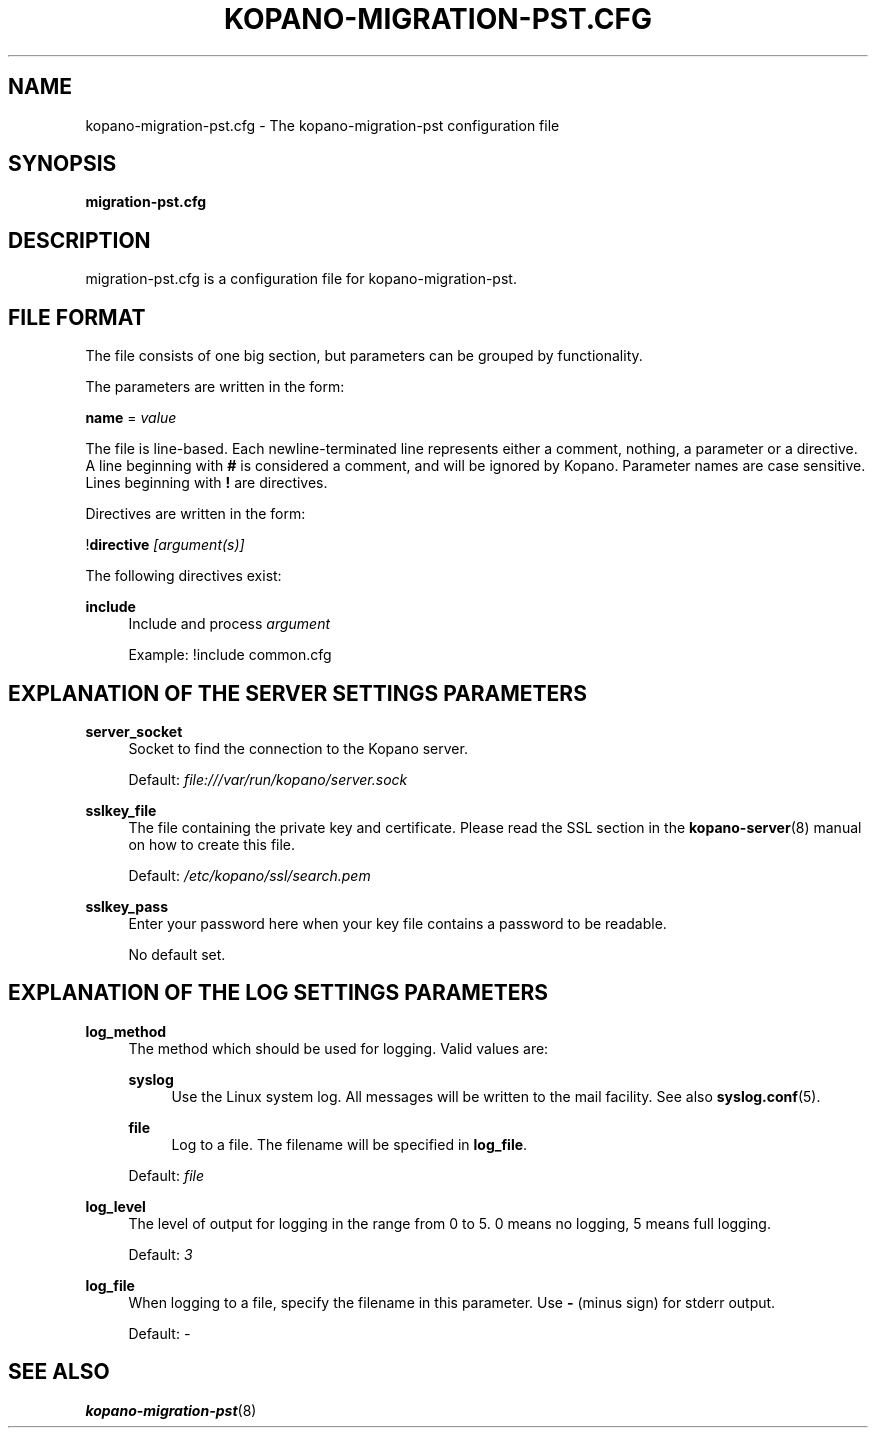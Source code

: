 .TH "KOPANO\-MIGRATION\-PST.CFG" "5" "November 2016" "Kopano 8" "Kopano Core user reference"
.\" http://bugs.debian.org/507673
.ie \n(.g .ds Aq \(aq
.el       .ds Aq '
.\" disable hyphenation
.nh
.\" disable justification (adjust text to left margin only)
.ad l
.SH "NAME"
kopano-migration-pst.cfg \- The kopano\-migration\-pst configuration file
.SH "SYNOPSIS"
.PP
\fBmigration\-pst.cfg\fR
.SH "DESCRIPTION"
.PP
migration\-pst.cfg
is a configuration file for kopano\-migration\-pst.
.SH "FILE FORMAT"
.PP
The file consists of one big section, but parameters can be grouped by functionality.
.PP
The parameters are written in the form:
.PP
\fBname\fR
=
\fIvalue\fR
.PP
The file is line\-based. Each newline\-terminated line represents either a comment, nothing, a parameter or a directive. A line beginning with \fB#\fP is considered a comment, and will be ignored by Kopano. Parameter names are case sensitive. Lines beginning with \fB!\fP are directives.
.PP
Directives are written in the form:
.PP
!\fBdirective\fR
\fI[argument(s)] \fR
.PP
The following directives exist:
.PP
\fBinclude\fR
.RS 4
Include and process
\fIargument\fR
.sp
Example: !include common.cfg
.RE
.SH "EXPLANATION OF THE SERVER SETTINGS PARAMETERS"
.PP
\fBserver_socket\fR
.RS 4
Socket to find the connection to the Kopano server.
.sp
Default:
\fIfile:///var/run/kopano/server.sock\fR
.RE
.PP
\fBsslkey_file\fR
.RS 4
The file containing the private key and certificate. Please read the SSL section in the
\fBkopano-server\fR(8)
manual on how to create this file.
.sp
Default:
\fI/etc/kopano/ssl/search.pem\fR
.RE
.PP
\fBsslkey_pass\fR
.RS 4
Enter your password here when your key file contains a password to be readable.
.sp
No default set.
.RE
.SH "EXPLANATION OF THE LOG SETTINGS PARAMETERS"
.PP
\fBlog_method\fR
.RS 4
The method which should be used for logging. Valid values are:
.PP
\fBsyslog\fP
.RS 4
Use the Linux system log. All messages will be written to the mail facility. See also
\fBsyslog.conf\fR(5).
.RE
.PP
\fBfile\fP
.RS 4
Log to a file. The filename will be specified in
\fBlog_file\fR.
.RE
.sp
Default:
\fIfile\fR
.RE
.PP
\fBlog_level\fR
.RS 4
The level of output for logging in the range from 0 to 5. 0 means no logging, 5 means full logging.
.sp
Default:
\fI3\fR
.RE
.PP
\fBlog_file\fR
.RS 4
When logging to a file, specify the filename in this parameter. Use
\fB\-\fP
(minus sign) for stderr output.
.sp
Default:
\fI\-\fP
.RE
.SH "SEE ALSO"
.PP
\fBkopano-migration-pst\fR(8)
